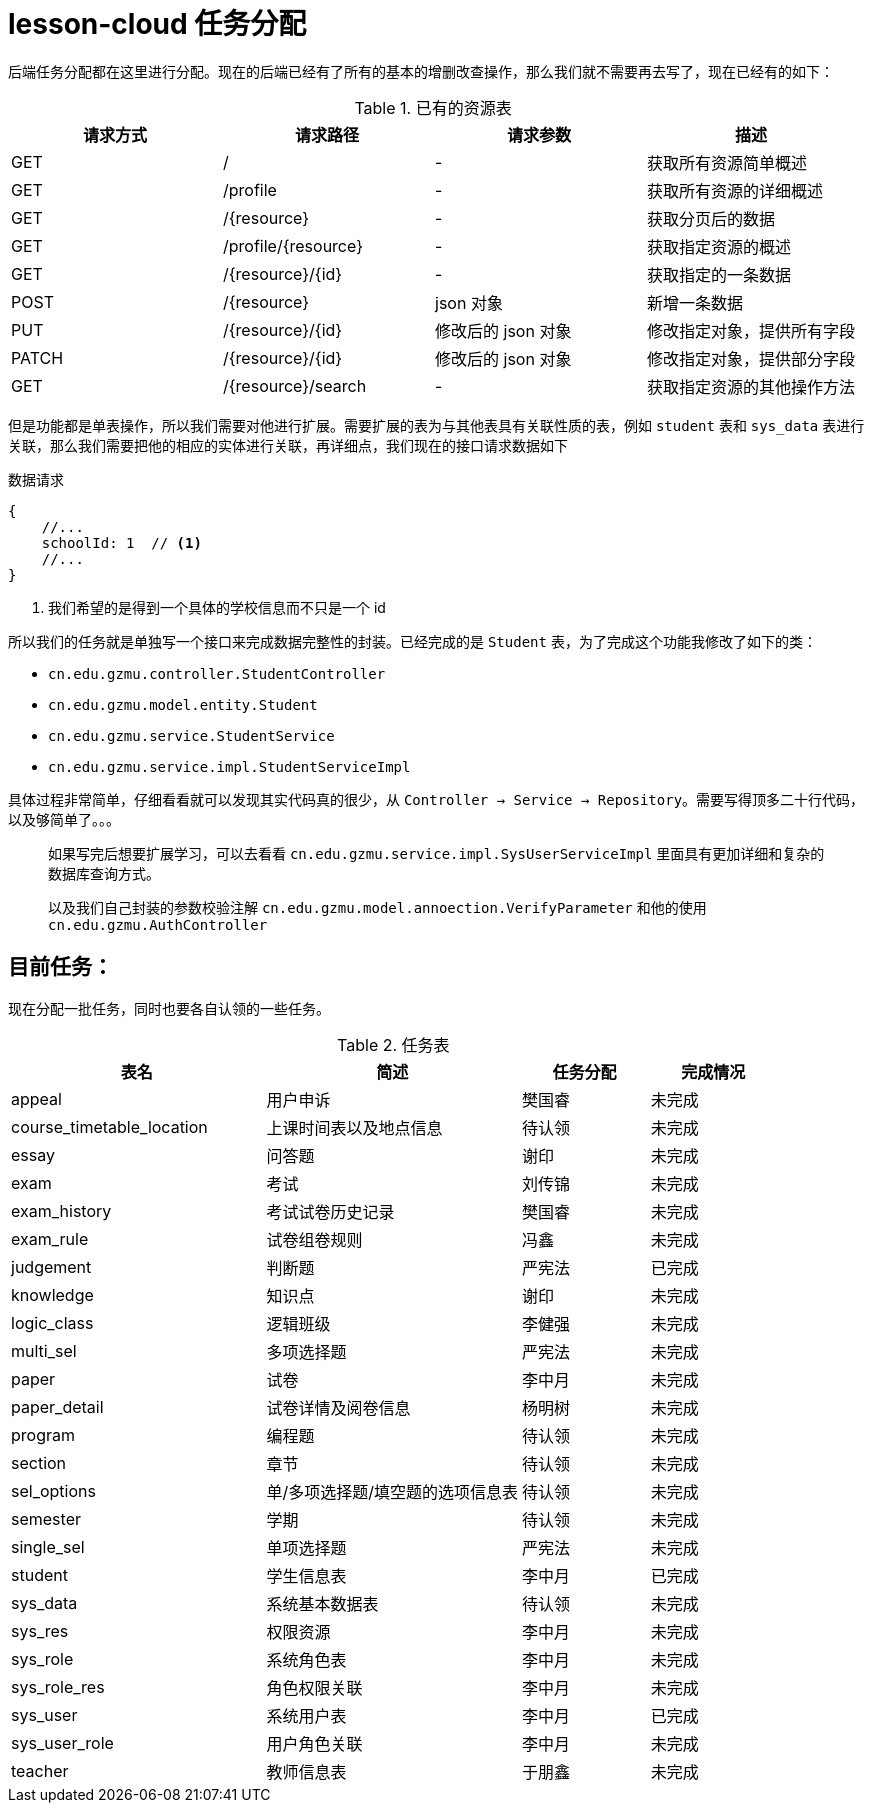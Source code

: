 = lesson-cloud 任务分配

后端任务分配都在这里进行分配。现在的后端已经有了所有的基本的增删改查操作，那么我们就不需要再去写了，现在已经有的如下：

[cols="4*", options="header"]
.已有的资源表
|===
|请求方式 | 请求路径 | 请求参数 | 描述

| GET | / |  -  |  获取所有资源简单概述
| GET | /profile | - | 获取所有资源的详细概述
| GET | /{resource}| - |  获取分页后的数据
| GET | /profile/{resource} | - | 获取指定资源的概述
| GET | /{resource}/{id} | - | 获取指定的一条数据
| POST| /{resource} | json 对象 | 新增一条数据
| PUT | /{resource}/{id} | 修改后的 json 对象 | 修改指定对象，提供所有字段
| PATCH | /{resource}/{id} | 修改后的 json 对象 |修改指定对象，提供部分字段 
| GET | /{resource}/search | - | 获取指定资源的其他操作方法
|===

但是功能都是单表操作，所以我们需要对他进行扩展。需要扩展的表为与其他表具有关联性质的表，例如 `student` 表和 `sys_data` 表进行关联，那么我们需要把他的相应的实体进行关联，再详细点，我们现在的接口请求数据如下


.数据请求
----
{
    //...
    schoolId: 1  // <1>
    //...
}
----
<1> 我们希望的是得到一个具体的学校信息而不只是一个 id

所以我们的任务就是单独写一个接口来完成数据完整性的封装。已经完成的是 `Student` 表，为了完成这个功能我修改了如下的类：

* `cn.edu.gzmu.controller.StudentController`
* `cn.edu.gzmu.model.entity.Student`
* `cn.edu.gzmu.service.StudentService`
* `cn.edu.gzmu.service.impl.StudentServiceImpl`

具体过程非常简单，仔细看看就可以发现其实代码真的很少，从 `Controller -> Service -> Repository`。需要写得顶多二十行代码，以及够简单了。。。

____
如果写完后想要扩展学习，可以去看看 `cn.edu.gzmu.service.impl.SysUserServiceImpl` 里面具有更加详细和复杂的数据库查询方式。
____

____
以及我们自己封装的参数校验注解 `cn.edu.gzmu.model.annoection.VerifyParameter` 和他的使用 `cn.edu.gzmu.AuthController`
____

== 目前任务：

现在分配一批任务，同时也要各自认领的一些任务。

[cols="2,2,1,1", options="header"]
.任务表
|===
| 表名 | 简述 |  任务分配 | 完成情况
| appeal | 用户申诉 | 樊国睿 | 未完成
| course_timetable_location | 上课时间表以及地点信息 | 待认领 | 未完成
| essay | 问答题 | 谢印 | 未完成
| exam | 考试 | 刘传锦 | 未完成
| exam_history | 考试试卷历史记录 | 樊国睿 | 未完成
| exam_rule | 试卷组卷规则 | 冯鑫 | 未完成
| judgement | 判断题 | 严宪法 | 已完成
| knowledge | 知识点 | 谢印 | 未完成
| logic_class | 逻辑班级 | 李健强 | 未完成
| multi_sel | 多项选择题 | 严宪法 | 未完成
| paper | 试卷 | 李中月 | 未完成
| paper_detail | 试卷详情及阅卷信息 | 杨明树 | 未完成
| program | 编程题 | 待认领 | 未完成
| section | 章节 | 待认领 | 未完成
| sel_options | 单/多项选择题/填空题的选项信息表 | 待认领 | 未完成
| semester | 学期 | 待认领 | 未完成
| single_sel | 单项选择题 |  严宪法 | 未完成
| student | 学生信息表 | 李中月 | 已完成
| sys_data | 系统基本数据表 | 待认领 | 未完成
| sys_res | 权限资源 | 李中月 | 未完成
| sys_role | 系统角色表 | 李中月 | 未完成
| sys_role_res | 角色权限关联 |  李中月 | 未完成
| sys_user | 系统用户表 | 李中月 | 已完成
| sys_user_role | 用户角色关联 | 李中月 | 未完成
| teacher  | 教师信息表 | 于朋鑫 | 未完成

|===

